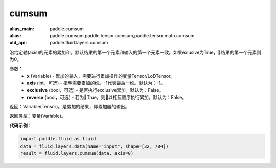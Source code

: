 .. _cn_api_fluid_layers_cumsum:

cumsum
-------------------------------

.. py:function:: paddle.fluid.layers.cumsum(x,axis=None,exclusive=None,reverse=None)

:alias_main: paddle.cumsum
:alias: paddle.cumsum,paddle.tensor.cumsum,paddle.tensor.math.cumsum
:old_api: paddle.fluid.layers.cumsum



沿给定轴(axis)的元素的累加和。默认结果的第一个元素和输入的第一个元素一致。如果exlusive为True，结果的第一个元素则为0。

参数：
    - **x** (Variable) - 累加的输入，需要进行累加操作的变量Tensor/LoDTensor。
    - **axis** (int，可选) - 指明需要累加的维。-1代表最后一维。默认为：-1。
    - **exclusive** (bool，可选) - 是否执行exclusive累加。默认为：False。
    - **reverse** (bool，可选) - 若为True，则以相反顺序执行累加。默认为：False。

返回：Variable(Tensor)。是累加的结果，即累加器的输出。

返回类型：变量(Variable)。

**代码示例**：

.. code-block:: python

    import paddle.fluid as fluid
    data = fluid.layers.data(name="input", shape=[32, 784])
    result = fluid.layers.cumsum(data, axis=0)










